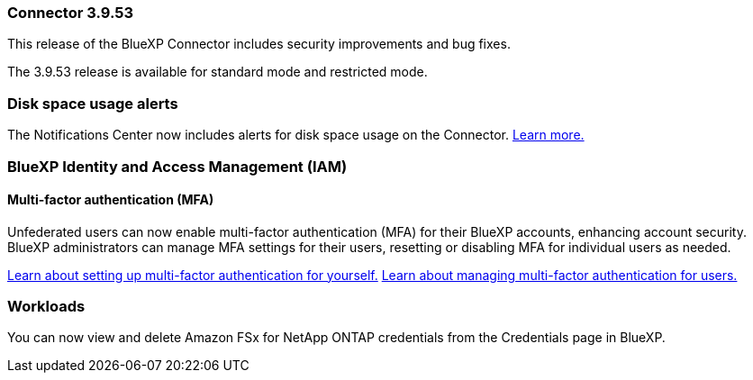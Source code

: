 === Connector 3.9.53

This release of the BlueXP Connector includes security improvements and bug fixes. 

The 3.9.53 release is available for standard mode and restricted mode.

=== Disk space usage alerts
The Notifications Center now includes alerts for disk space usage on the Connector. link:task-maintain-connectors.html#monitor-disk-space[Learn more.^]





////
=== Keystone subscription management available in BlueXP

You can manage your NetApp Keystone subscription from BlueXP.

////


=== BlueXP Identity and Access Management (IAM)

==== Multi-factor authentication (MFA)

Unfederated users can now enable multi-factor authentication (MFA) for their BlueXP accounts, enhancing account security. BlueXP administrators can manage MFA settings for their users, resetting or disabling MFA for individual users as needed.


link:https://docs.netapp.com/us-en/bluexp-setup-admin/task-user-settings.html#task-user-mfa[Learn about setting up multi-factor authentication for yourself.^]
link:https://docs.netapp.com/us-en/bluexp-setup-admin/task-iam-manage-members-permissions.html#manage-mfa[Learn about managing multi-factor authentication for users.^]


=== Workloads
You can now view and delete Amazon FSx for NetApp ONTAP credentials from the Credentials page in BlueXP. 








